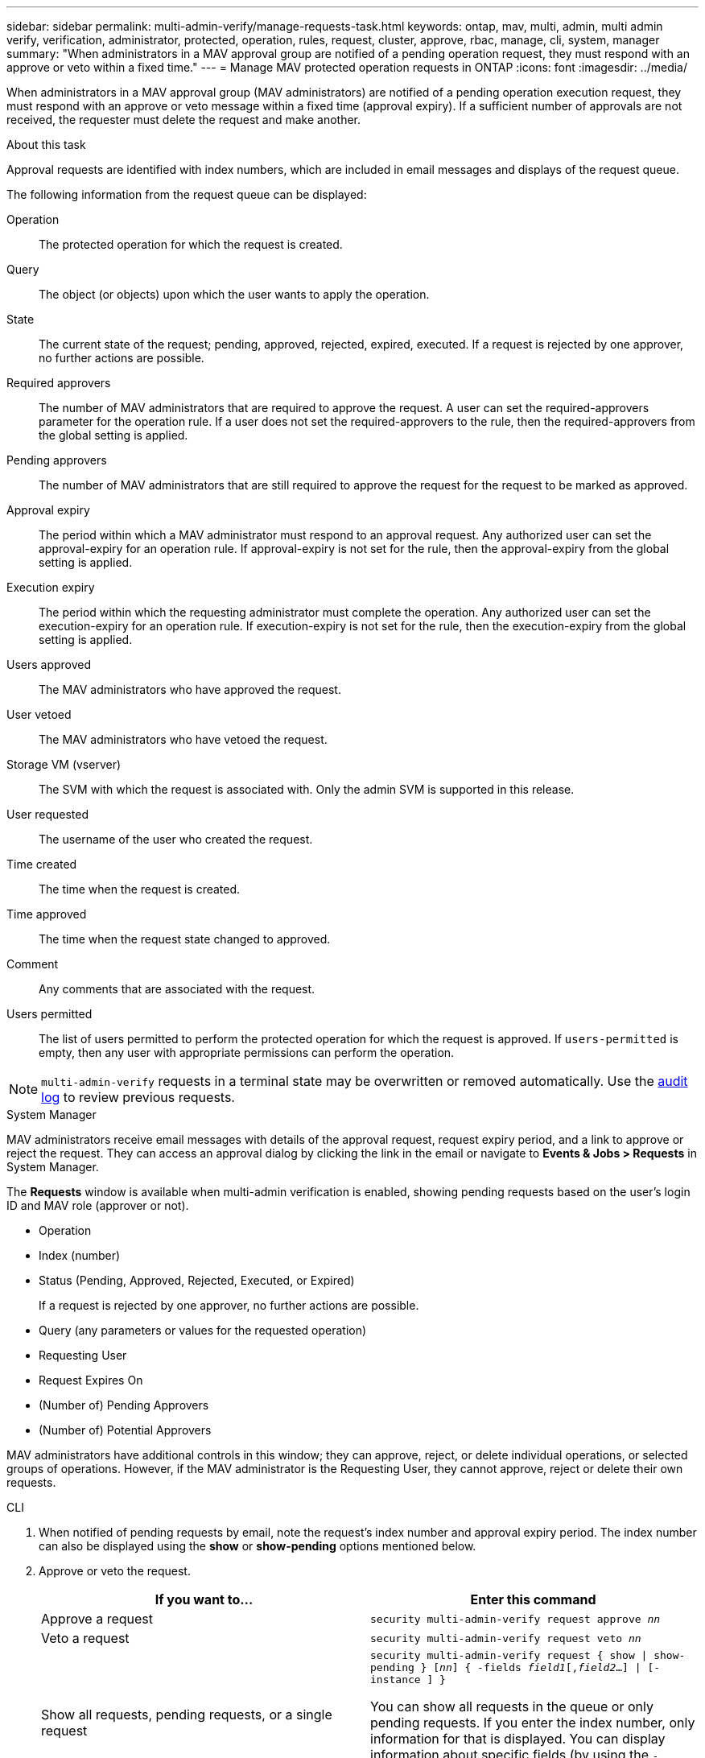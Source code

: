 ---
sidebar: sidebar
permalink: multi-admin-verify/manage-requests-task.html
keywords: ontap, mav, multi, admin, multi admin verify, verification, administrator, protected, operation, rules, request, cluster, approve, rbac, manage, cli, system, manager
summary: "When administrators in a MAV approval group are notified of a pending operation request, they must respond with an approve or veto within a fixed time."
---
= Manage MAV protected operation requests in ONTAP
:icons: font
:imagesdir: ../media/

[.lead]
When administrators in a MAV approval group (MAV administrators) are notified of a pending operation execution request, they must respond with an approve or veto message within a fixed time (approval expiry). If a sufficient number of approvals are not received, the requester must delete the request and make another.

.About this task

Approval requests are identified with index numbers, which are included in email messages and displays of the request queue.

The following information from the request queue can be displayed:

Operation:: The protected operation for which the request is created.
Query:: The object (or objects) upon which the user wants to apply the operation.
State:: The current state of the request; pending, approved, rejected, expired, executed. If a request is rejected by one approver, no further actions are possible.
Required approvers:: The number of MAV administrators that are required to approve the request. A user can set the required-approvers parameter for the operation rule. If a user does not set the required-approvers to the rule, then the required-approvers from the global setting is applied.
Pending approvers:: The number of MAV administrators that are still required to approve the request for the request to be marked as approved.
Approval expiry:: The period within which a MAV administrator must respond to an approval request. Any authorized user can set the approval-expiry for an operation rule. If approval-expiry is not set for the rule, then the approval-expiry from the global setting is applied.
Execution expiry:: The period within which the requesting administrator must complete the operation. Any authorized user can set the execution-expiry for an operation rule. If execution-expiry is not set for the rule, then the execution-expiry from the global setting is applied.
Users approved:: The MAV administrators who have approved the request.
User vetoed:: The MAV administrators who have vetoed the request.
Storage VM (vserver):: The SVM with which the request is associated with. Only the admin SVM is supported in this release.
User requested:: The username of the user who created the request.
Time created:: The time when the request is created.
Time approved:: The time when the request state changed to approved.
Comment:: Any comments that are associated with the request.
Users permitted:: The list of users permitted to perform the protected operation for which the request is approved. If `users-permitted` is empty, then any user with appropriate permissions can perform the operation.

NOTE: `multi-admin-verify` requests in a terminal state may be overwritten or removed automatically. Use the link:..system-admin/audit-display-log-contents-task.html[audit log] to review previous requests.

[role="tabbed-block"]
====
.System Manager
--
MAV administrators receive email messages with details of the approval request, request expiry period, and a link to approve or reject the request. They can access an approval dialog by clicking the link in the email or navigate to *Events & Jobs > Requests* in System Manager.

The *Requests* window is available when multi-admin verification is enabled, showing pending requests based on the user's login ID and MAV role (approver or not).

* Operation
* Index (number)
* Status (Pending, Approved, Rejected, Executed, or Expired)
+
If a request is rejected by one approver, no further actions are possible.
*	Query (any parameters or values for the requested operation)
*	Requesting User
*	Request Expires On
* (Number of) Pending Approvers
* (Number of) Potential Approvers

MAV administrators have additional controls in this window; they can approve, reject, or delete individual operations, or selected groups of operations. However, if the MAV administrator is the Requesting User, they cannot approve, reject or delete their own requests.

--

.CLI
--
.	When notified of pending requests by email, note the request's index number and approval expiry period. The index number can also be displayed using the *show* or *show-pending* options mentioned below.
. Approve or veto the request.
+
[cols=2a*,options="header", cols="50,50"]
|===

a| If you want to…
a| Enter this command
a| Approve a request a| `security multi-admin-verify request approve _nn_`
a| Veto a request a| `security multi-admin-verify request veto _nn_`
a| Show all requests, pending requests, or a single request a| `security multi-admin-verify request { show \| show-pending } [_nn_]
{ -fields _field1_[,_field2_...] \|  [-instance ]  }`

You can show all requests in the queue or only pending requests. If you enter the index number, only information for that is displayed. You can display information about specific fields (by using the `-fields` parameter) or about all fields (by using the `-instance` parameter).
a| Delete a request a| `security multi-admin-verify request delete _nn_`

|===

.Example:

The following sequence approves a request after the MAV administrator has received the request email with index number 3, which already has one approval.

----
          cluster1::> security multi-admin-verify request show-pending
                                   Pending
Index Operation      Query State   Approvers Requestor
----- -------------- ----- ------- --------- ---------
    3 volume delete  -     pending 1         julia


cluster-1::> security multi-admin-verify request approve 3

cluster-1::> security multi-admin-verify request show 3

     Request Index: 3
         Operation: volume delete
             Query: -
             State: approved
Required Approvers: 2
 Pending Approvers: 0
   Approval Expiry: 2/25/2022 14:32:03
  Execution Expiry: 2/25/2022 14:35:36
         Approvals: mav-admin2
       User Vetoed: -
           Vserver: cluster-1
    User Requested: julia
      Time Created: 2/25/2022 13:32:03
     Time Approved: 2/25/2022 13:35:36
           Comment: -
   Users Permitted: -
----

.Example:

The following sequence vetoes a request after the MAV administrator has received the request email with index number 3, which already has one approval.
----
      cluster1::> security multi-admin-verify request show-pending
                                   Pending
Index Operation      Query State   Approvers Requestor
----- -------------- ----- ------- --------- ---------
    3 volume delete  -     pending 1         pavan


cluster-1::> security multi-admin-verify request veto 3

cluster-1::> security multi-admin-verify request show 3

     Request Index: 3
         Operation: volume delete
             Query: -
             State: vetoed
Required Approvers: 2
 Pending Approvers: 0
   Approval Expiry: 2/25/2022 14:32:03
  Execution Expiry: 2/25/2022 14:35:36
         Approvals: mav-admin1
       User Vetoed: mav-admin2
           Vserver: cluster-1
    User Requested: pavan
      Time Created: 2/25/2022 13:32:03
     Time Approved: 2/25/2022 13:35:36
           Comment: -
   Users Permitted: -
----

--
====

.Related information
* link:https://docs.netapp.com/us-en/ontap-cli/search.html?q=security+multi-admin-verify[security multi-admin-verify^]

// 2025-08-20, GH-1812
// 2025 June 27, ONTAPDOC-2960
// 2022-04-13, jira-467
